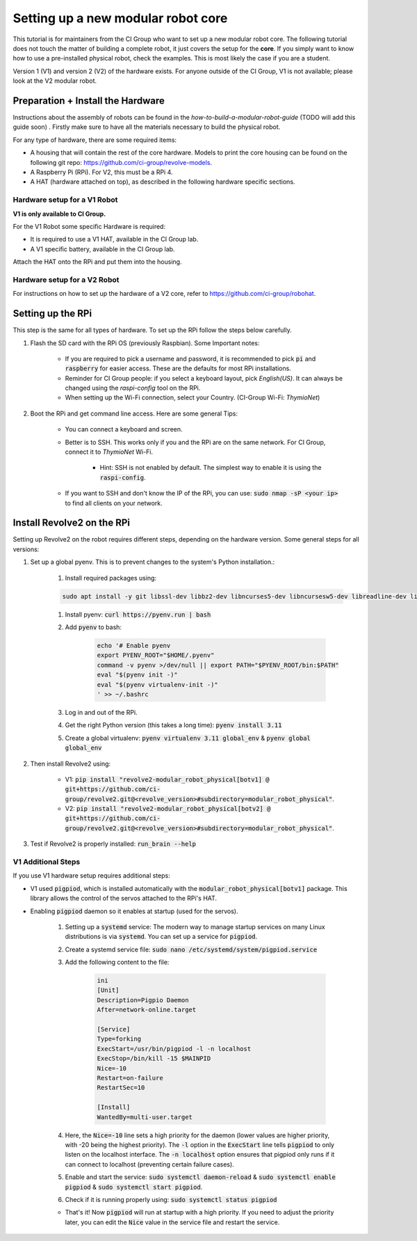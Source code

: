 ===================================
Setting up a new modular robot core
===================================
This tutorial is for maintainers from the CI Group who want to set up a new modular robot core.
The following tutorial does not touch the matter of building a complete robot, it just covers the setup for the **core**.
If you simply want to know how to use a pre-installed physical robot, check the examples. This is most likely the case if you are a student.

Version 1 (V1) and version 2 (V2) of the hardware exists. For anyone outside of the CI Group, V1 is not available; please look at the V2 modular robot.

----------------------------------
Preparation + Install the Hardware
----------------------------------
Instructions about the assembly of robots can be found in the *how-to-build-a-modular-robot-guide* (TODO will add this guide soon) .
Firstly make sure to have all the materials necessary to build the physical robot.

For any type of hardware, there are some required items:

* A housing that will contain the rest of the core hardware. Models to print the core housing can be found on the following git repo: `<https://github.com/ci-group/revolve-models>`_.
* A Raspberry Pi (RPi). For V2, this must be a RPi 4.
* A HAT (hardware attached on top), as described in the following hardware specific sections.

^^^^^^^^^^^^^^^^^^^^^^^^^^^^^
Hardware setup for a V1 Robot
^^^^^^^^^^^^^^^^^^^^^^^^^^^^^
**V1 is only available to CI Group.**


For the V1 Robot some specific Hardware is required:

* It is required to use a V1 HAT, available in the CI Group lab.
* A V1 specific battery, available in the CI Group lab.

Attach the HAT onto the RPi and put them into the housing.

^^^^^^^^^^^^^^^^^^^^^^^^^^^^^
Hardware setup for a V2 Robot
^^^^^^^^^^^^^^^^^^^^^^^^^^^^^
For instructions on  how to set up the hardware of a V2 core, refer to `<https://github.com/ci-group/robohat>`_.

------------------
Setting up the RPi
------------------
This step is the same for all types of hardware.
To set up the RPi follow the steps below carefully.

#. Flash the SD card with the RPi OS (previously Raspbian). Some Important notes:

    * If you are required to pick a username and password, it is recommended to pick :code:`pi` and :code:`raspberry` for easier access. These are the defaults for most RPi installations.
    * Reminder for CI Group people: if you select a keyboard layout, pick `English(US)`. It can always be changed using the `raspi-config` tool on the RPi.
    * When setting up the Wi-Fi connection, select your Country. (CI-Group Wi-Fi: *ThymioNet*)

#. Boot the RPi and get command line access. Here are some general Tips:

    * You can connect a keyboard and screen.
    * Better is to SSH. This works only if you and the RPi are on the same network. For CI Group, connect it to *ThymioNet* Wi-Fi.

        * Hint: SSH is not enabled by default. The simplest way to enable it is using the :code:`raspi-config`.

    * If you want to SSH and don't know the IP of the RPi, you can use: :code:`sudo nmap -sP <your ip>` to find all clients on your network.

---------------------------
Install Revolve2 on the RPi
---------------------------
Setting up Revolve2 on the robot requires different steps, depending on the hardware version. Some general steps for all versions:

#. Set up a global pyenv. This is to prevent changes to the system's Python installation.:

    #. Install required packages using:

    .. code-block:: bash

        sudo apt install -y git libssl-dev libbz2-dev libncurses5-dev libncursesw5-dev libreadline-dev libsqlite3-dev libffi-dev liblzma-dev

    #. Install pyenv: :code:`curl https://pyenv.run | bash`
    #. Add :code:`pyenv` to bash:

        .. code-block:: bash

            echo '# Enable pyenv
            export PYENV_ROOT="$HOME/.pyenv"
            command -v pyenv >/dev/null || export PATH="$PYENV_ROOT/bin:$PATH"
            eval "$(pyenv init -)"
            eval "$(pyenv virtualenv-init -)"
            ' >> ~/.bashrc

    #. Log in and out of the RPi.
    #. Get the right Python version (this takes a long time): :code:`pyenv install 3.11`
    #. Create a global virtualenv: :code:`pyenv virtualenv 3.11 global_env` & :code:`pyenv global global_env`

#. Then install Revolve2 using:

    * V1: :code:`pip install "revolve2-modular_robot_physical[botv1] @ git+https://github.com/ci-group/revolve2.git@<revolve_version>#subdirectory=modular_robot_physical"`.
    * V2: :code:`pip install "revolve2-modular_robot_physical[botv2] @ git+https://github.com/ci-group/revolve2.git@<revolve_version>#subdirectory=modular_robot_physical"`.

#. Test if Revolve2 is properly installed: :code:`run_brain --help`

^^^^^^^^^^^^^^^^^^^
V1 Additional Steps
^^^^^^^^^^^^^^^^^^^
If you use V1 hardware setup requires additional steps:

* V1 used :code:`pigpiod`, which is installed automatically with the :code:`modular_robot_physical[botv1]` package. This library allows the control of the servos attached to the RPi's HAT.
* Enabling :code:`pigpiod` daemon so it enables at startup (used for the servos).

    #. Setting up a :code:`systemd` service: The modern way to manage startup services on many Linux distributions is via :code:`systemd`. You can set up a service for :code:`pigpiod`.
    #. Create a systemd service file: :code:`sudo nano /etc/systemd/system/pigpiod.service`
    #. Add the following content to the file:

        .. code-block:: bash

            ini
            [Unit]
            Description=Pigpio Daemon
            After=network-online.target

            [Service]
            Type=forking
            ExecStart=/usr/bin/pigpiod -l -n localhost
            ExecStop=/bin/kill -15 $MAINPID
            Nice=-10
            Restart=on-failure
            RestartSec=10

            [Install]
            WantedBy=multi-user.target

    #. Here, the :code:`Nice=-10` line sets a high priority for the daemon (lower values are higher priority, with -20 being the highest priority). The :code:`-l` option in the :code:`ExecStart` line tells :code:`pigpiod` to only listen on the localhost interface. The :code:`-n localhost` option ensures that pigpiod only runs if it can connect to localhost (preventing certain failure cases).
    #. Enable and start the service: :code:`sudo systemctl daemon-reload` & :code:`sudo systemctl enable pigpiod` & :code:`sudo systemctl start pigpiod`.
    #. Check if it is running properly using: :code:`sudo systemctl status pigpiod`

    * That's it! Now :code:`pigpiod` will run at startup with a high priority. If you need to adjust the priority later, you can edit the :code:`Nice` value in the service file and restart the service.

